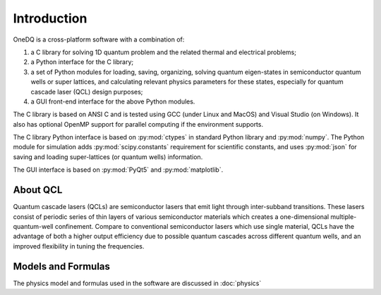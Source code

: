 Introduction
===============

OneDQ is a cross-platform software with a combination of: 

1. a C library for solving 1D quantum problem and the related thermal and electrical problems;
2. a Python interface for the C library;
3. a set of Python modules for loading, saving, organizing, solving quantum eigen-states in 
   semiconductor quantum wells or super lattices, and calculating relevant physics parameters 
   for these states, especially for quantum cascade laser (QCL) design purposes; 
4. a GUI front-end interface for the above Python modules.

The C library is based on ANSI C and is tested using GCC (under Linux and MacOS) and Visual 
Studio (on Windows). It also has optional OpenMP support for parallel computing if the 
environment supports. 

The C library Python interface is based on :py:mod:`ctypes` in standard Python library and 
:py:mod:`numpy`. 
The Python module for simulation adds :py:mod:`scipy.constants` requirement for scientific constants, 
and uses :py:mod:`json` for saving and loading super-lattices (or quantum wells) information. 

The GUI interface is based on :py:mod:`PyQt5` and :py:mod:`matplotlib`. 


About QCL
----------
Quantum cascade lasers (QCLs) are semiconductor lasers that emit light
through inter-subband transitions.
These lasers consist of periodic series of thin
layers of various semiconductor materials which creates a one-dimensional
multiple-quantum-well confinement.
Compare to conventional semiconductor lasers which use single material,
QCLs have the advantage of both a higher output efficiency
due to possible quantum cascades across different quantum wells,
and an improved flexibility in tuning the frequencies.


Models and Formulas 
--------------------
The physics model and formulas used in the software are discussed in 
:doc:`physics`


.. todo::
   List references and validations
